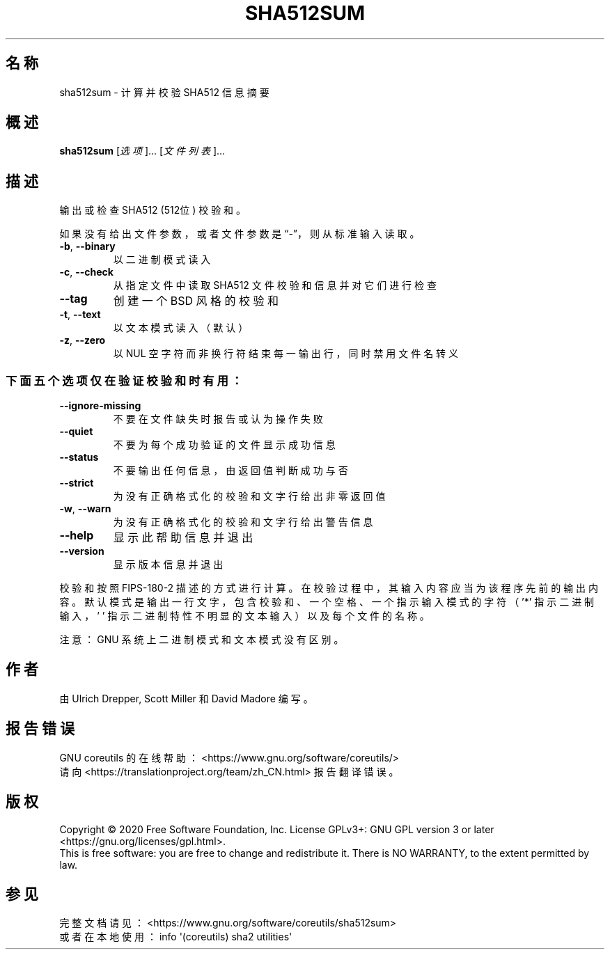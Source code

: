 .\" DO NOT MODIFY THIS FILE!  It was generated by help2man 1.47.3.
.\"*******************************************************************
.\"
.\" This file was generated with po4a. Translate the source file.
.\"
.\"*******************************************************************
.TH SHA512SUM 1 2020年三月 "GNU coreutils 8.32" 用户命令
.SH 名称
sha512sum \- 计算并校验 SHA512 信息摘要
.SH 概述
\fBsha512sum\fP [\fI\,选项\/\fP]... [\fI\,文件列表\/\fP]...
.SH 描述
.\" Add any additional description here
.PP
输出或检查 SHA512 (512位) 校验和。
.PP
如果没有给出文件参数，或者文件参数是“\-”，则从标准输入读取。
.TP 
\fB\-b\fP, \fB\-\-binary\fP
以二进制模式读入
.TP 
\fB\-c\fP, \fB\-\-check\fP
从指定文件中读取 SHA512 文件校验和信息并对它们进行检查
.TP 
\fB\-\-tag\fP
创建一个 BSD 风格的校验和
.TP 
\fB\-t\fP, \fB\-\-text\fP
以文本模式读入（默认）
.TP 
\fB\-z\fP, \fB\-\-zero\fP
以 NUL 空字符而非换行符结束每一输出行，同时禁用文件名转义
.SS 下面五个选项仅在验证校验和时有用：
.TP 
\fB\-\-ignore\-missing\fP
不要在文件缺失时报告或认为操作失败
.TP 
\fB\-\-quiet\fP
不要为每个成功验证的文件显示成功信息
.TP 
\fB\-\-status\fP
不要输出任何信息，由返回值判断成功与否
.TP 
\fB\-\-strict\fP
为没有正确格式化的校验和文字行给出非零返回值
.TP 
\fB\-w\fP, \fB\-\-warn\fP
为没有正确格式化的校验和文字行给出警告信息
.TP 
\fB\-\-help\fP
显示此帮助信息并退出
.TP 
\fB\-\-version\fP
显示版本信息并退出
.PP
校验和按照 FIPS\-180\-2
描述的方式进行计算。在校验过程中，其输入内容应当为该程序先前的输出内容。默认模式是输出一行文字，包含校验和、一个空格、一个指示输入模式的字符（'*'
指示二进制输入，\&' ' 指示二进制特性不明显的文本输入）以及每个文件的名称。
.PP
注意：GNU 系统上二进制模式和文本模式没有区别。
.SH 作者
由 Ulrich Drepper, Scott Miller 和 David Madore 编写。
.SH 报告错误
GNU coreutils 的在线帮助： <https://www.gnu.org/software/coreutils/>
.br
请向 <https://translationproject.org/team/zh_CN.html> 报告翻译错误。
.SH 版权
Copyright \(co 2020 Free Software Foundation, Inc.  License GPLv3+: GNU GPL
version 3 or later <https://gnu.org/licenses/gpl.html>.
.br
This is free software: you are free to change and redistribute it.  There is
NO WARRANTY, to the extent permitted by law.
.SH 参见
完整文档请见： <https://www.gnu.org/software/coreutils/sha512sum>
.br
或者在本地使用： info \(aq(coreutils) sha2 utilities\(aq
